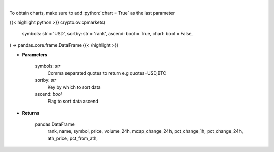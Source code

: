 .. role:: python(code)
    :language: python
    :class: highlight

|

.. raw:: html

    <h3>
    > Returns basic coin information for all coins from CoinPaprika API [Source: CoinPaprika]
    </h3>

To obtain charts, make sure to add :python:`chart = True` as the last parameter

{{< highlight python >}}
crypto.ov.cpmarkets(
    symbols: str = 'USD',
    sortby: str = 'rank',
    ascend: bool = True,
    chart: bool = False,
) -> pandas.core.frame.DataFrame
{{< /highlight >}}

* **Parameters**

    symbols: *str*
        Comma separated quotes to return e.g quotes=USD,BTC
    sortby: *str*
        Key by which to sort data
    ascend: *bool*
        Flag to sort data ascend

    
* **Returns**

    pandas.DataFrame
        rank, name, symbol, price, volume_24h, mcap_change_24h,
        pct_change_1h, pct_change_24h, ath_price, pct_from_ath,
    